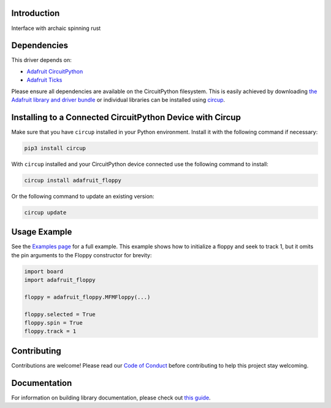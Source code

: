 Introduction
============


.. image:: https://readthedocs.org/projects/adafruitcircuitpythonfloppy/badge/?version=latest
    :target: https://docs.circuitpython.org/projects/floppy/en/latest/
    :alt: Documentation Status


.. image:: https://raw.githubusercontent.com/adafruit/Adafruit_CircuitPython_Bundle/main/badges/adafruit_discord.svg
    :target: https://adafru.it/discord
    :alt: Discord


.. image:: https://github.com/adafruit/Adafruit_CircuitPython_floppy/workflows/Build%20CI/badge.svg
    :target: https://github.com/adafruit/Adafruit_CircuitPython_floppy/actions
    :alt: Build Status


.. image:: https://img.shields.io/endpoint?url=https://raw.githubusercontent.com/astral-sh/ruff/main/assets/badge/v2.json
    :target: https://github.com/astral-sh/ruff
    :alt: Code Style: Ruff

Interface with archaic spinning rust


Dependencies
=============
This driver depends on:

* `Adafruit CircuitPython <https://github.com/adafruit/circuitpython>`_
* `Adafruit Ticks <https://github.com/adafruit/adafruit_circuitpython_ticks>`_

Please ensure all dependencies are available on the CircuitPython filesystem.
This is easily achieved by downloading
`the Adafruit library and driver bundle <https://circuitpython.org/libraries>`_
or individual libraries can be installed using
`circup <https://github.com/adafruit/circup>`_.


Installing to a Connected CircuitPython Device with Circup
==========================================================

Make sure that you have ``circup`` installed in your Python environment.
Install it with the following command if necessary:

.. code-block:: shell

    pip3 install circup

With ``circup`` installed and your CircuitPython device connected use the
following command to install:

.. code-block:: shell

    circup install adafruit_floppy

Or the following command to update an existing version:

.. code-block:: shell

    circup update

Usage Example
=============

See the `Examples page <examples.html>`_ for a full example.  This example shows how to initialize a floppy and seek to track 1, but it omits the pin arguments to the Floppy constructor for brevity:

.. code-block:: python

    import board
    import adafruit_floppy

    floppy = adafruit_floppy.MFMFloppy(...)

    floppy.selected = True
    floppy.spin = True
    floppy.track = 1

Contributing
============

Contributions are welcome! Please read our `Code of Conduct
<https://github.com/adafruit/Adafruit_CircuitPython_floppy/blob/HEAD/CODE_OF_CONDUCT.md>`_
before contributing to help this project stay welcoming.

Documentation
=============

For information on building library documentation, please check out
`this guide <https://learn.adafruit.com/creating-and-sharing-a-circuitpython-library/sharing-our-docs-on-readthedocs#sphinx-5-1>`_.

